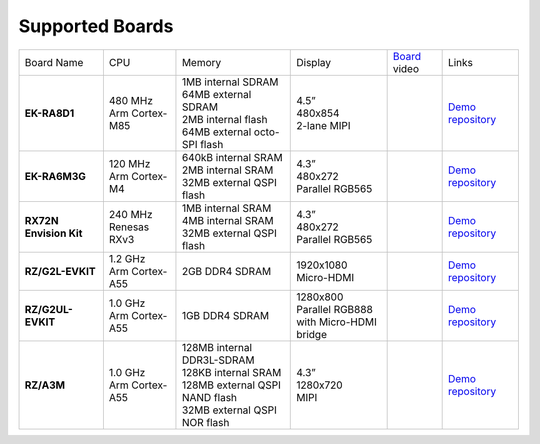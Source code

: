 ================
Supported Boards
================

.. list-table::

   * - Board Name
     - CPU
     - Memory
     - Display
     - `Board <https://lvgl.io/boards>`__ video
     - Links
   * - **EK-RA8D1**
     -
         | 480 MHz
         | Arm Cortex-M85
     -
         | 1MB internal SDRAM
         | 64MB external SDRAM
         | 2MB internal flash
         | 64MB external octo-SPI flash
     -
         | 4.5”
         | 480x854
         | 2-lane MIPI
     - .. raw:: html

           <iframe width="320" height="180" src="https://www.youtube.com/embed/WkJPB8wto_U" title="YouTube video player" frameborder="0" allow="accelerometer; autoplay; clipboard-write; encrypted-media; gyroscope; picture-in-picture; web-share" referrerpolicy="strict-origin-when-cross-origin" allowfullscreen></iframe>

     - `Demo repository <https://github.com/lvgl/lv_port_renesas_ek-ra8d1>`__
   * - **EK-RA6M3G**
     -
         | 120 MHz
         | Arm Cortex-M4
     -
         | 640kB internal SRAM
         | 2MB internal SRAM
         | 32MB external QSPI flash
     -
         | 4.3”
         | 480x272
         | Parallel RGB565
     - .. raw:: html

           <iframe width="320" height="180" src="https://www.youtube.com/embed/0kar4Ee3Qic" title="YouTube video player" frameborder="0" allow="accelerometer; autoplay; clipboard-write; encrypted-media; gyroscope; picture-in-picture; web-share" referrerpolicy="strict-origin-when-cross-origin" allowfullscreen></iframe>

     -
         | `Demo repository <https://github.com/lvgl/lv_port_renesas_ek-ra6m3g>`__
   * - **RX72N Envision Kit**
     -
         | 240 MHz
         | Renesas RXv3
     -
         | 1MB internal SRAM
         | 4MB internal SRAM
         | 32MB external QSPI flash
     -
         | 4.3”
         | 480x272
         | Parallel RGB565
     - .. raw:: html

           <iframe width="320" height="180" src="https://www.youtube.com/embed/__56v8DsfH0" title="YouTube video player" frameborder="0" allow="accelerometer; autoplay; clipboard-write; encrypted-media; gyroscope; picture-in-picture; web-share" referrerpolicy="strict-origin-when-cross-origin" allowfullscreen></iframe>

     - `Demo repository <https://github.com/lvgl/lv_port_renesas_rx72n-envision-kit>`__
   * - **RZ/G2L-EVKIT**
     -
         | 1.2 GHz
         | Arm Cortex-A55
     -
         | 2GB DDR4 SDRAM
     -
         | 1920x1080
         | Micro-HDMI
     - .. raw:: html

           <iframe width="320" height="180" src="https://www.youtube.com/embed/oeuVvB7y-QA" title="YouTube video player" frameborder="0" allow="accelerometer; autoplay; clipboard-write; encrypted-media; gyroscope; picture-in-picture; web-share" referrerpolicy="strict-origin-when-cross-origin" allowfullscreen></iframe>

     - `Demo repository <https://github.com/lvgl/lv_port_renesas_rz-g2l-evkit>`__
   * - **RZ/G2UL-EVKIT**
     -
         | 1.0 GHz
         | Arm Cortex-A55
     -
         | 1GB DDR4 SDRAM
     -
         | 1280x800
         | Parallel RGB888
         | with Micro-HDMI bridge
     - .. raw:: html

           <iframe width="320" height="180" src="https://www.youtube.com/embed/VnynDLR36Xc" title="YouTube video player" frameborder="0" allow="accelerometer; autoplay; clipboard-write; encrypted-media; gyroscope; picture-in-picture; web-share" referrerpolicy="strict-origin-when-cross-origin" allowfullscreen></iframe>

     - `Demo repository <https://github.com/lvgl/lv_port_renesas_rz-g2ul-evkit>`__
   * - **RZ/A3M**
     -
         | 1.0 GHz
         | Arm Cortex-A55
     -
         | 128MB internal DDR3L-SDRAM
         | 128KB internal SRAM
         | 128MB external QSPI NAND flash
         | 32MB external QSPI NOR flash
     -
         | 4.3”
         | 1280x720
         | MIPI
     - .. raw:: html

           <iframe width="320" height="180" src="https://www.youtube.com/embed/IEjBGgrR_mk" title="YouTube video player" frameborder="0" allow="accelerometer; autoplay; clipboard-write; encrypted-media; gyroscope; picture-in-picture; web-share" referrerpolicy="strict-origin-when-cross-origin" allowfullscreen></iframe>

     - `Demo repository <https://github.com/lvgl/lv_port_renesas-ek-rz_a3m>`__
